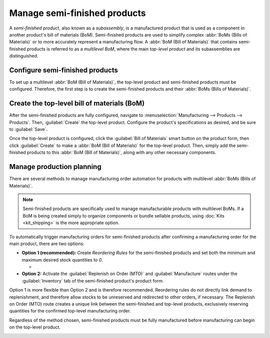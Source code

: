 =============================
Manage semi-finished products
=============================

A *semi-finished product*, also known as a *subassembly*, is a manufactured product that is used as
a component in another product's bill of materials (BoM). Semi-finished products are used to
simplify complex :abbr:`BoMs (Bills of Materials)` or to more accurately represent a manufacturing
flow. A :abbr:`BoM (Bill of Materials)` that contains semi-finished products is referred to as a
*multilevel BoM*, where the main *top-level product* and its subassemblies are distinguished.

Configure semi-finished products
================================

To set up a multilevel :abbr:`BoM (Bill of Materials)`, the top-level product and semi-finished
products must be configured. Therefore, the first step is to create the semi-finished products and
their :abbr:`BoMs (Bills of Materials)`.

.. seealso::
   - :doc:`bill_configuration`

.. image:: sub_assemblies/semifinished-product-bom.png
   :align: center
   :alt: A bill of materials for a semi-finished product.

Create the top-level bill of materials (BoM)
============================================

After the semi-finished products are fully configured, navigate to :menuselection:`Manufacturing
--> Products --> Products`. Then, :guilabel:`Create` the top-level product. Configure the product's
specifications as desired, and be sure to :guilabel:`Save`.

Once the top-level product is configured, click the :guilabel:`Bill of Materials` smart button on
the product form, then click :guilabel:`Create` to make a :abbr:`BoM (Bill of Materials)` for the
top-level product. Then, simply add the semi-finished products to this :abbr:`BoM (Bill of
Materials)`, along with any other necessary components.

.. image:: sub_assemblies/custom-computer-bom.png
   :align: center
   :alt: A bill of materials for a top-level product, containing a subassembly component.

Manage production planning
==========================

There are several methods to manage manufacturing order automation for products with multilevel
:abbr:`BoMs (Bills of Materials)`.

.. note::
    Semi-finished products are specifically used to manage manufacturable products with multilevel
    BoMs. If a BoM is being created simply to organize components or bundle sellable products,
    using :doc:`Kits <kit_shipping>` is the more appropriate option.

To automatically trigger manufacturing orders for semi-finished products after confirming a
manufacturing order for the main product, there are two options:

- **Option 1 (recommended):** Create *Reordering Rules* for the semi-finished products and set both
  the minimum and maximum desired stock quantities to `0`.

  - .. seealso::

     - :doc:`../../purchase/products/reordering`

- **Option 2:** Activate the :guilabel:`Replenish on Order (MTO)` and :guilabel:`Manufacture`
  routes under the :guilabel:`Inventory` tab of the semi-finished product's product form.

Option 1 is more flexible than Option 2 and is therefore recommended. Reordering rules do not
directly link demand to replenishment, and therefore allow stocks to be unreserved and redirected
to other orders, if necessary. The Replenish on Order (MTO) route creates a unique link between the
semi-finished and top-level products, exclusively reserving quantities for the confirmed top-level
manufacturing order.

Regardless of the method chosen, semi-finished products must be fully manufactured before
manufacturing can begin on the top-level product.

.. image:: sub_assemblies/semifinished-on-mo.png
   :align: center
   :alt: A manufacturing order for a top-level product.
